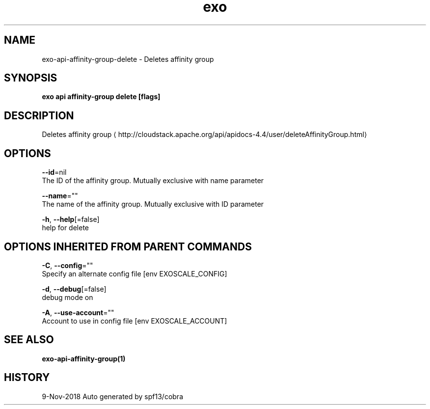 .TH "exo" "1" "Nov 2018" "Auto generated by spf13/cobra" "" 
.nh
.ad l


.SH NAME
.PP
exo\-api\-affinity\-group\-delete \- Deletes affinity group


.SH SYNOPSIS
.PP
\fBexo api affinity\-group delete [flags]\fP


.SH DESCRIPTION
.PP
Deletes affinity group 
\[la]http://cloudstack.apache.org/api/apidocs-4.4/user/deleteAffinityGroup.html\[ra]


.SH OPTIONS
.PP
\fB\-\-id\fP=nil
    The ID of the affinity group. Mutually exclusive with name parameter

.PP
\fB\-\-name\fP=""
    The name of the affinity group. Mutually exclusive with ID parameter

.PP
\fB\-h\fP, \fB\-\-help\fP[=false]
    help for delete


.SH OPTIONS INHERITED FROM PARENT COMMANDS
.PP
\fB\-C\fP, \fB\-\-config\fP=""
    Specify an alternate config file [env EXOSCALE\_CONFIG]

.PP
\fB\-d\fP, \fB\-\-debug\fP[=false]
    debug mode on

.PP
\fB\-A\fP, \fB\-\-use\-account\fP=""
    Account to use in config file [env EXOSCALE\_ACCOUNT]


.SH SEE ALSO
.PP
\fBexo\-api\-affinity\-group(1)\fP


.SH HISTORY
.PP
9\-Nov\-2018 Auto generated by spf13/cobra
